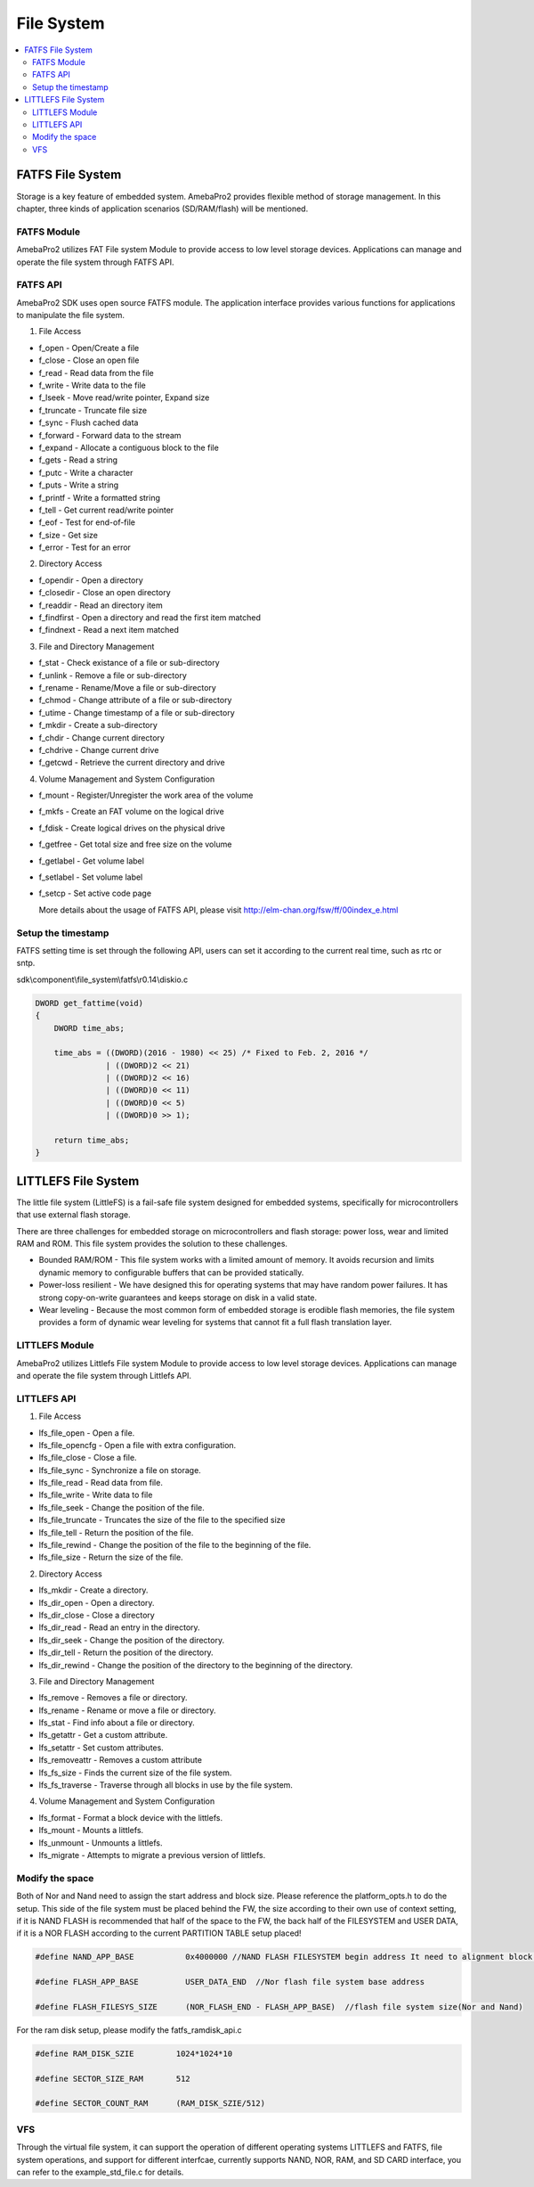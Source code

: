 File System
===========

.. contents::
  :local:
  :depth: 2

FATFS File System
-----------------

Storage is a key feature of embedded system. AmebaPro2 provides flexible
method of storage management. In this chapter, three kinds of
application scenarios (SD/RAM/flash) will be mentioned.

FATFS Module
~~~~~~~~~~~~

.. image:: ../_static/12_FILESYSTEM/image1.png
   :align: center

AmebaPro2 utilizes FAT File system Module to provide access to low level
storage devices. Applications can manage and operate the file system
through FATFS API.

FATFS API
~~~~~~~~~

AmebaPro2 SDK uses open source FATFS module. The application interface
provides various functions for applications to manipulate the file
system.

(1) File Access

-  f_open - Open/Create a file

-  f_close - Close an open file

-  f_read - Read data from the file

-  f_write - Write data to the file

-  f_lseek - Move read/write pointer, Expand size

-  f_truncate - Truncate file size

-  f_sync - Flush cached data

-  f_forward - Forward data to the stream

-  f_expand - Allocate a contiguous block to the file

-  f_gets - Read a string

-  f_putc - Write a character

-  f_puts - Write a string

-  f_printf - Write a formatted string

-  f_tell - Get current read/write pointer

-  f_eof - Test for end-of-file

-  f_size - Get size

-  f_error - Test for an error

(2) Directory Access

-  f_opendir - Open a directory

-  f_closedir - Close an open directory

-  f_readdir - Read an directory item

-  f_findfirst - Open a directory and read the first item matched

-  f_findnext - Read a next item matched

(3) File and Directory Management

-  f_stat - Check existance of a file or sub-directory

-  f_unlink - Remove a file or sub-directory

-  f_rename - Rename/Move a file or sub-directory

-  f_chmod - Change attribute of a file or sub-directory

-  f_utime - Change timestamp of a file or sub-directory

-  f_mkdir - Create a sub-directory

-  f_chdir - Change current directory

-  f_chdrive - Change current drive

-  f_getcwd - Retrieve the current directory and drive

(4) Volume Management and System Configuration

-  f_mount - Register/Unregister the work area of the volume

-  f_mkfs - Create an FAT volume on the logical drive

-  f_fdisk - Create logical drives on the physical drive

-  f_getfree - Get total size and free size on the volume

-  f_getlabel - Get volume label

-  f_setlabel - Set volume label

-  f_setcp - Set active code page

   More details about the usage of FATFS API, please visit http://elm-chan.org/fsw/ff/00index_e.html


Setup the timestamp
~~~~~~~~~~~~~~~~~~~

FATFS setting time is set through the following API, users can set it
according to the current real time, such as rtc or sntp.

sdk\\component\\file_system\\fatfs\\r0.14\\diskio.c

.. code-block:: c

    DWORD get_fattime(void)
    {
        DWORD time_abs;

        time_abs = ((DWORD)(2016 - 1980) << 25) /* Fixed to Feb. 2, 2016 */
                   | ((DWORD)2 << 21)
                   | ((DWORD)2 << 16)
                   | ((DWORD)0 << 11)
                   | ((DWORD)0 << 5)
                   | ((DWORD)0 >> 1);

        return time_abs;
    }


LITTLEFS File System
--------------------

The little file system (LittleFS) is a fail-safe file system designed
for embedded systems, specifically for microcontrollers that use
external flash storage.

There are three challenges for embedded storage on microcontrollers and
flash storage: power loss, wear and limited RAM and ROM. This file
system provides the solution to these challenges.

-  Bounded RAM/ROM - This file system works with a limited amount of
   memory. It avoids recursion and limits dynamic memory to configurable
   buffers that can be provided statically.

-  Power-loss resilient - We have designed this for operating systems
   that may have random power failures. It has strong copy-on-write
   guarantees and keeps storage on disk in a valid state.

-  Wear leveling - Because the most common form of embedded storage is
   erodible flash memories, the file system provides a form of dynamic
   wear leveling for systems that cannot fit a full flash translation
   layer.

LITTLEFS Module
~~~~~~~~~~~~~~~

.. image:: ../_static/12_FILESYSTEM/image2.png
   :align: center

AmebaPro2 utilizes Littlefs File system Module to provide access to low
level storage devices. Applications can manage and operate the file
system through Littlefs API.

LITTLEFS API
~~~~~~~~~~~~

(1) File Access

-  lfs_file_open - Open a file.

-  lfs_file_opencfg - Open a file with extra configuration.

-  lfs_file_close - Close a file.

-  lfs_file_sync - Synchronize a file on storage.

-  lfs_file_read - Read data from file.

-  lfs_file_write - Write data to file

-  lfs_file_seek - Change the position of the file.

-  lfs_file_truncate - Truncates the size of the file to the specified
   size

-  lfs_file_tell - Return the position of the file.

-  lfs_file_rewind - Change the position of the file to the beginning of
   the file.

-  lfs_file_size - Return the size of the file.

(2) Directory Access

-  lfs_mkdir - Create a directory.

-  lfs_dir_open - Open a directory.

-  lfs_dir_close - Close a directory

-  lfs_dir_read - Read an entry in the directory.

-  lfs_dir_seek - Change the position of the directory.

-  lfs_dir_tell - Return the position of the directory.

-  lfs_dir_rewind - Change the position of the directory to the
   beginning of the directory.

(3) File and Directory Management

-  lfs_remove - Removes a file or directory.

-  lfs_rename - Rename or move a file or directory.

-  lfs_stat - Find info about a file or directory.

-  lfs_getattr - Get a custom attribute.

-  lfs_setattr - Set custom attributes.

-  lfs_removeattr - Removes a custom attribute

-  lfs_fs_size - Finds the current size of the file system.

-  lfs_fs_traverse - Traverse through all blocks in use by the file
   system.

(4) Volume Management and System Configuration

-  lfs_format - Format a block device with the littlefs.

-  lfs_mount - Mounts a littlefs.

-  lfs_unmount - Unmounts a littlefs.

-  lfs_migrate - Attempts to migrate a previous version of littlefs.

Modify the space
~~~~~~~~~~~~~~~~

Both of Nor and Nand need to assign the start address and block size. Please
reference the platform_opts.h to do the setup. This side of the file system must be placed behind the FW, the size according to their own use of context setting, if it is NAND FLASH is recommended that half of the space to the FW, the back half of the FILESYSTEM and USER DATA, if it is a NOR FLASH according to the current PARTITION TABLE setup placed!

.. code-block:: c

   #define NAND_APP_BASE           0x4000000 //NAND FLASH FILESYSTEM begin address It need to alignment block size, the default is 512 BLOCK. = 512(block index) * 64(page number per block) * 2048(page size)

   #define FLASH_APP_BASE          USER_DATA_END  //Nor flash file system base address

   #define FLASH_FILESYS_SIZE      (NOR_FLASH_END - FLASH_APP_BASE)  //flash file system size(Nor and Nand)

For the ram disk setup, please modify the fatfs_ramdisk_api.c

.. code-block:: c

   #define RAM_DISK_SZIE         1024*1024*10
   
   #define SECTOR_SIZE_RAM       512
   
   #define SECTOR_COUNT_RAM      (RAM_DISK_SZIE/512)

VFS 
~~~~~~~~~~~~~~~~

Through the virtual file system, it can support the operation of different operating systems LITTLEFS and FATFS, file system operations, and support for different interfcae, currently supports NAND, NOR, RAM, and SD CARD interface, you can refer to the example_std_file.c for details.